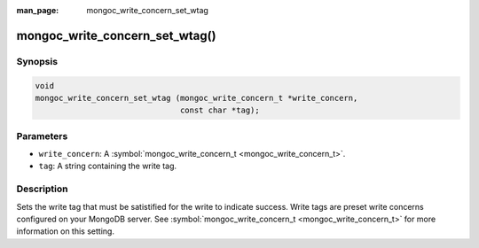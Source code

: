 :man_page: mongoc_write_concern_set_wtag

mongoc_write_concern_set_wtag()
===============================

Synopsis
--------

.. code-block:: c

  void
  mongoc_write_concern_set_wtag (mongoc_write_concern_t *write_concern,
                                 const char *tag);

Parameters
----------

* ``write_concern``: A :symbol:`mongoc_write_concern_t <mongoc_write_concern_t>`.
* ``tag``: A string containing the write tag.

Description
-----------

Sets the write tag that must be satistified for the write to indicate success. Write tags are preset write concerns configured on your MongoDB server. See :symbol:`mongoc_write_concern_t <mongoc_write_concern_t>` for more information on this setting.

